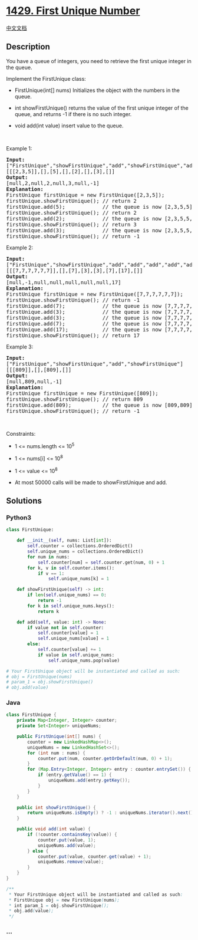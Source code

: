 * [[https://leetcode.com/problems/first-unique-number][1429. First
Unique Number]]
  :PROPERTIES:
  :CUSTOM_ID: first-unique-number
  :END:
[[./solution/1400-1499/1429.First Unique Number/README.org][中文文档]]

** Description
   :PROPERTIES:
   :CUSTOM_ID: description
   :END:

#+begin_html
  <p>
#+end_html

You have a queue of integers, you need to retrieve the first unique
integer in the queue.

#+begin_html
  </p>
#+end_html

#+begin_html
  <p>
#+end_html

Implement the FirstUnique class:

#+begin_html
  </p>
#+end_html

#+begin_html
  <ul>
#+end_html

#+begin_html
  <li>
#+end_html

FirstUnique(int[] nums) Initializes the object with the numbers in the
queue.

#+begin_html
  </li>
#+end_html

#+begin_html
  <li>
#+end_html

int showFirstUnique() returns the value of the first unique integer of
the queue, and returns -1 if there is no such integer.

#+begin_html
  </li>
#+end_html

#+begin_html
  <li>
#+end_html

void add(int value) insert value to the queue.

#+begin_html
  </li>
#+end_html

#+begin_html
  </ul>
#+end_html

#+begin_html
  <p>
#+end_html

 

#+begin_html
  </p>
#+end_html

#+begin_html
  <p>
#+end_html

Example 1:

#+begin_html
  </p>
#+end_html

#+begin_html
  <pre>
  <b>Input: </b>
  [&quot;FirstUnique&quot;,&quot;showFirstUnique&quot;,&quot;add&quot;,&quot;showFirstUnique&quot;,&quot;add&quot;,&quot;showFirstUnique&quot;,&quot;add&quot;,&quot;showFirstUnique&quot;]
  [[[2,3,5]],[],[5],[],[2],[],[3],[]]
  <b>Output: </b>
  [null,2,null,2,null,3,null,-1]
  <b>Explanation: </b>
  FirstUnique firstUnique = new FirstUnique([2,3,5]);
  firstUnique.showFirstUnique(); // return 2
  firstUnique.add(5);            // the queue is now [2,3,5,5]
  firstUnique.showFirstUnique(); // return 2
  firstUnique.add(2);&nbsp; &nbsp; &nbsp; &nbsp; &nbsp; &nbsp; // the queue is now [2,3,5,5,2]
  firstUnique.showFirstUnique(); // return 3
  firstUnique.add(3);&nbsp; &nbsp; &nbsp; &nbsp; &nbsp; &nbsp; // the queue is now [2,3,5,5,2,3]
  firstUnique.showFirstUnique(); // return -1
  </pre>
#+end_html

#+begin_html
  <p>
#+end_html

Example 2:

#+begin_html
  </p>
#+end_html

#+begin_html
  <pre>
  <b>Input: </b>
  [&quot;FirstUnique&quot;,&quot;showFirstUnique&quot;,&quot;add&quot;,&quot;add&quot;,&quot;add&quot;,&quot;add&quot;,&quot;add&quot;,&quot;showFirstUnique&quot;]
  [[[7,7,7,7,7,7]],[],[7],[3],[3],[7],[17],[]]
  <b>Output: </b>
  [null,-1,null,null,null,null,null,17]
  <b>Explanation: </b>
  FirstUnique firstUnique = new FirstUnique([7,7,7,7,7,7]);
  firstUnique.showFirstUnique(); // return -1
  firstUnique.add(7);            // the queue is now [7,7,7,7,7,7,7]
  firstUnique.add(3);&nbsp; &nbsp; &nbsp; &nbsp; &nbsp; &nbsp; // the queue is now [7,7,7,7,7,7,7,3]
  firstUnique.add(3);&nbsp; &nbsp; &nbsp; &nbsp; &nbsp; &nbsp; // the queue is now [7,7,7,7,7,7,7,3,3]
  firstUnique.add(7);&nbsp; &nbsp; &nbsp; &nbsp; &nbsp; &nbsp; // the queue is now [7,7,7,7,7,7,7,3,3,7]
  firstUnique.add(17);&nbsp; &nbsp; &nbsp; &nbsp; &nbsp; &nbsp;// the queue is now [7,7,7,7,7,7,7,3,3,7,17]
  firstUnique.showFirstUnique(); // return 17
  </pre>
#+end_html

#+begin_html
  <p>
#+end_html

Example 3:

#+begin_html
  </p>
#+end_html

#+begin_html
  <pre>
  <b>Input: </b>
  [&quot;FirstUnique&quot;,&quot;showFirstUnique&quot;,&quot;add&quot;,&quot;showFirstUnique&quot;]
  [[[809]],[],[809],[]]
  <b>Output: </b>
  [null,809,null,-1]
  <b>Explanation: </b>
  FirstUnique firstUnique = new FirstUnique([809]);
  firstUnique.showFirstUnique(); // return 809
  firstUnique.add(809);          // the queue is now [809,809]
  firstUnique.showFirstUnique(); // return -1
  </pre>
#+end_html

#+begin_html
  <p>
#+end_html

 

#+begin_html
  </p>
#+end_html

#+begin_html
  <p>
#+end_html

Constraints:

#+begin_html
  </p>
#+end_html

#+begin_html
  <ul>
#+end_html

#+begin_html
  <li>
#+end_html

1 <= nums.length <= 10^5

#+begin_html
  </li>
#+end_html

#+begin_html
  <li>
#+end_html

1 <= nums[i] <= 10^8

#+begin_html
  </li>
#+end_html

#+begin_html
  <li>
#+end_html

1 <= value <= 10^8

#+begin_html
  </li>
#+end_html

#+begin_html
  <li>
#+end_html

At most 50000 calls will be made to showFirstUnique and add.

#+begin_html
  </li>
#+end_html

#+begin_html
  </ul>
#+end_html

** Solutions
   :PROPERTIES:
   :CUSTOM_ID: solutions
   :END:

#+begin_html
  <!-- tabs:start -->
#+end_html

*** *Python3*
    :PROPERTIES:
    :CUSTOM_ID: python3
    :END:
#+begin_src python
  class FirstUnique:

      def __init__(self, nums: List[int]):
          self.counter = collections.OrderedDict()
          self.unique_nums = collections.OrderedDict()
          for num in nums:
              self.counter[num] = self.counter.get(num, 0) + 1
          for k, v in self.counter.items():
              if v == 1:
                  self.unique_nums[k] = 1

      def showFirstUnique(self) -> int:
          if len(self.unique_nums) == 0:
              return -1
          for k in self.unique_nums.keys():
              return k

      def add(self, value: int) -> None:
          if value not in self.counter:
              self.counter[value] = 1
              self.unique_nums[value] = 1
          else:
              self.counter[value] += 1
              if value in self.unique_nums:
                  self.unique_nums.pop(value)

  # Your FirstUnique object will be instantiated and called as such:
  # obj = FirstUnique(nums)
  # param_1 = obj.showFirstUnique()
  # obj.add(value)
#+end_src

*** *Java*
    :PROPERTIES:
    :CUSTOM_ID: java
    :END:
#+begin_src java
  class FirstUnique {
      private Map<Integer, Integer> counter;
      private Set<Integer> uniqueNums;

      public FirstUnique(int[] nums) {
          counter = new LinkedHashMap<>();
          uniqueNums = new LinkedHashSet<>();
          for (int num : nums) {
              counter.put(num, counter.getOrDefault(num, 0) + 1);
          }
          for (Map.Entry<Integer, Integer> entry : counter.entrySet()) {
              if (entry.getValue() == 1) {
                  uniqueNums.add(entry.getKey());
              }
          }
      }

      public int showFirstUnique() {
          return uniqueNums.isEmpty() ? -1 : uniqueNums.iterator().next();
      }

      public void add(int value) {
          if (!counter.containsKey(value)) {
              counter.put(value, 1);
              uniqueNums.add(value);
          } else {
              counter.put(value, counter.get(value) + 1);
              uniqueNums.remove(value);
          }
      }
  }

  /**
   * Your FirstUnique object will be instantiated and called as such:
   * FirstUnique obj = new FirstUnique(nums);
   * int param_1 = obj.showFirstUnique();
   * obj.add(value);
   */
#+end_src

*** *...*
    :PROPERTIES:
    :CUSTOM_ID: section
    :END:
#+begin_example
#+end_example

#+begin_html
  <!-- tabs:end -->
#+end_html
